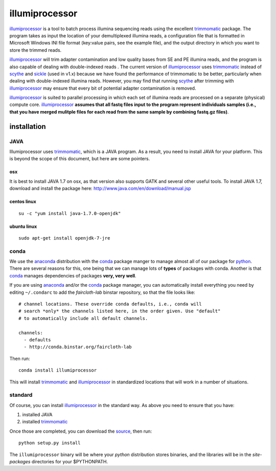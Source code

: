 ****************
illumiprocessor
****************

`illumiprocessor`_ is a tool to batch process illumina sequencing reads using
the excellent `trimmomatic`_ package. The program takes as input the location
of your demultiplexed illumina reads, a configuration file that is formatted
in Microsoft Windows INI file format (key:value pairs, see the example file),
and the output directory in which you want to store the trimmed reads.

`illumiprocessor`_ will trim adapter contamination and low quality bases from
SE and PE illumina reads, and the program is also capable of dealing with
double-indexed reads . The current version of `illumiprocessor`_ uses
`trimmomatic`_ instead of `scythe`_ and `sickle`_ (used in v1.x) because we
have found the performance of trimmomatic to be better, particularly when
dealing with double-indexed illumina reads.  However, you may find that
running `scythe`_ after trimming with `illumiprocessor`_ may ensure that every
bit of potential adapter contamination is removed.

`illumiprocessor`_ is suited to parallel processing in which each set of
illumina reads are processed on a separate (physical) compute core.
`illumiprocessor`_ **assumes that all fastq files input to the program
represent individuals samples (i.e., that you have merged mulitple files for
each read from the same sample by combining fastq.gz files)**.


installation
===============

JAVA
-----

Illumiprocessor uses `trimmomatic`_, which is a JAVA program.  As a result, you
need to install JAVA for your platform.  This is beyond the scope of this
document, but here are some pointers.

osx
^^^

It is best to install JAVA 1.7 on osx, as that version also supports GATK and
several other useful tools.  To install JAVA 1.7, download and install the
package here: http://www.java.com/en/download/manual.jsp

centos linux
^^^^^^^^^^^^^
::

    su -c "yum install java-1.7.0-openjdk"

ubuntu linux
^^^^^^^^^^^^
::

    sudo apt-get install openjdk-7-jre

conda
------

We use the `anaconda`_ distribution with the `conda`_ package manger to manage
almost all of our package for `python`_.  There are several reasons for this,
one being that we can manage lots of **types** of packages with conda.  Another
is that `conda`_ manages dependencies of packages **very, very well**.

If you are using `anaconda`_ and/or the `conda`_ package manager, you can
automatically install everything you need by editing ``~/.condarc`` to add the
`faircloth-lab` binstar repository, so that the file looks like::

    # channel locations. These override conda defaults, i.e., conda will
    # search *only* the channels listed here, in the order given. Use "default"
    # to automatically include all default channels.

    channels:
      - defaults
      - http://conda.binstar.org/faircloth-lab

Then run::

    conda install illumiprocessor

This will install `trimmomatic`_ and `illumiprocessor`_ in standardized
locations that will work in a number of situations.

standard
---------

Of course, you can install `illumiprocessor`_ in the standard way.  As above
you need to ensure that you have:

1. installed JAVA
2. installed `trimmomatic`_

Once those are completed, you can download the `source`_, then run::

    python setup.py install

The ``illumiprocessor`` binary will be where your `python` distribution stores
binaries, and the libraries will be in the `site-packages` directories for your
$PYTHONPATH.

.. _illumiprocessor: https://github.com/faircloth-lab/illumiprocessor
.. _trimmomatic: http://www.usadellab.org/cms/?page=trimmomatic
.. _anaconda: https://store.continuum.io/cshop/anaconda/
.. _conda: http://docs.continuum.io/conda/
.. _scythe: https://github.com/vsbuffalo/scythe
.. _sickle: https://github.com/najoshi/sickle
.. _documentation: http://illumiprocessor.readthedocs.org/
.. _python: http://python.org/
.. _source: https://github.com/faircloth-lab/illumiprocessor/releases

